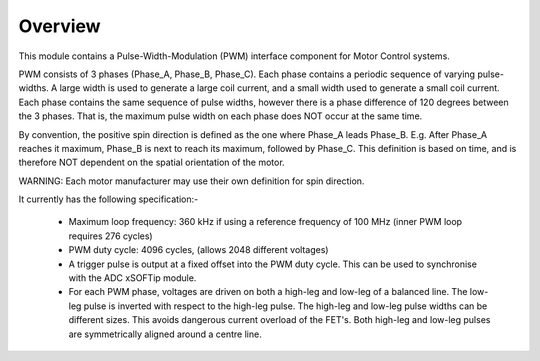 Overview
========

This module contains a Pulse-Width-Modulation (PWM) interface component for Motor Control systems.

PWM consists of 3 phases (Phase_A, Phase_B, Phase_C). Each phase contains a periodic sequence of varying pulse-widths. A large width is used to generate a large coil current, and a small width used to generate a small coil current. Each phase contains the same sequence of pulse widths, however there is a phase difference of 120 degrees between the 3 phases. That is, the maximum pulse width on each phase does NOT occur at the same time.

By convention, the positive spin direction is defined as the one where Phase_A leads Phase_B. E.g. After Phase_A reaches it maximum, Phase_B is next to reach its maximum, followed by Phase_C. This definition is based on time, and is therefore NOT dependent on the spatial orientation of the motor.

WARNING: Each motor manufacturer may use their own definition for spin direction.

It currently has the following specification:-

  * Maximum loop frequency: 360 kHz if using a reference frequency of 100 MHz (inner PWM loop requires 276 cycles)
  * PWM duty cycle: 4096 cycles, (allows 2048 different voltages)
  * A trigger pulse is output at a fixed offset into the PWM duty cycle. This can be used to synchronise with the ADC xSOFTip module.
  * For each PWM phase, voltages are driven on both a high-leg and low-leg of a balanced line. The low-leg pulse is inverted with respect to the high-leg pulse. The high-leg and low-leg pulse widths can be different sizes. This avoids dangerous current overload of the FET's. Both high-leg and low-leg pulses are symmetrically aligned around a centre line.
